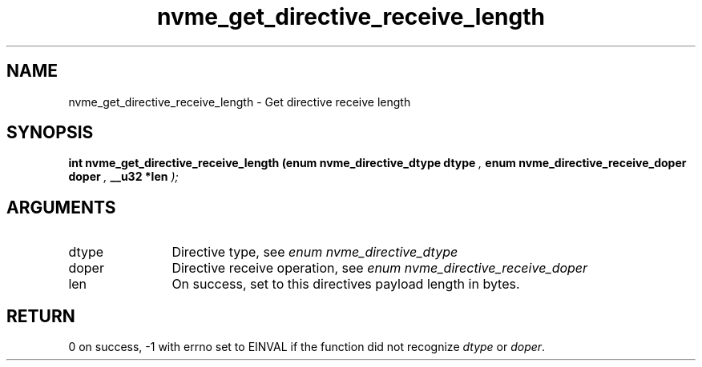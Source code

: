 .TH "nvme_get_directive_receive_length" 9 "nvme_get_directive_receive_length" "September 2023" "libnvme API manual" LINUX
.SH NAME
nvme_get_directive_receive_length \- Get directive receive length
.SH SYNOPSIS
.B "int" nvme_get_directive_receive_length
.BI "(enum nvme_directive_dtype dtype "  ","
.BI "enum nvme_directive_receive_doper doper "  ","
.BI "__u32 *len "  ");"
.SH ARGUMENTS
.IP "dtype" 12
Directive type, see \fIenum nvme_directive_dtype\fP
.IP "doper" 12
Directive receive operation, see \fIenum nvme_directive_receive_doper\fP
.IP "len" 12
On success, set to this directives payload length in bytes.
.SH "RETURN"
0 on success, -1 with errno set to EINVAL if the function did not
recognize \fIdtype\fP or \fIdoper\fP.
